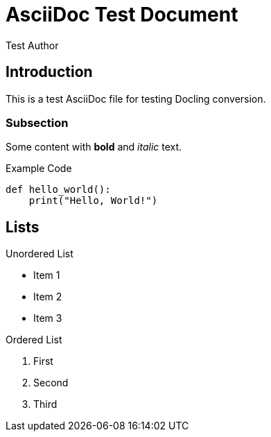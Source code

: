 = AsciiDoc Test Document
:author: Test Author
:date: 2024-01-01

== Introduction

This is a test AsciiDoc file for testing Docling conversion.

=== Subsection

Some content with *bold* and _italic_ text.

.Example Code
----
def hello_world():
    print("Hello, World!")
----

== Lists

.Unordered List
* Item 1
* Item 2
* Item 3

.Ordered List
. First
. Second  
. Third 